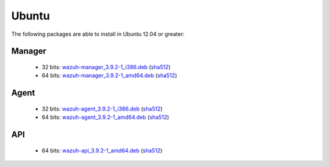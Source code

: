 .. Copyright (C) 2019 Wazuh, Inc.
 
.. _linux_ubuntu:
 
Ubuntu
======

The following packages are able to install in Ubuntu 12.04 or greater: 

Manager
-------
    - 32 bits: `wazuh-manager_3.9.2-1_i386.deb <https://packages.wazuh.com/3.x/apt/pool/main/w/wazuh-manager/wazuh-manager_3.9.2-1_i386.deb>`_ (`sha512 <https://packages.wazuh.com/3.x/checksums/3.9.2/wazuh-manager_3.9.2-1_i386.deb.sha512>`__)
    - 64 bits: `wazuh-manager_3.9.2-1_amd64.deb <https://packages.wazuh.com/3.x/apt/pool/main/w/wazuh-manager/wazuh-manager_3.9.2-1_amd64.deb>`_ (`sha512 <https://packages.wazuh.com/3.x/checksums/3.9.2/wazuh-manager_3.9.2-1_amd64.deb.sha512>`__)

Agent
-----
    - 32 bits: `wazuh-agent_3.9.2-1_i386.deb <https://packages.wazuh.com/3.x/apt/pool/main/w/wazuh-agent/wazuh-agent_3.9.2-1_i386.deb>`_ (`sha512 <https://packages.wazuh.com/3.x/checksums/3.9.2/wazuh-agent_3.9.2-1_i386.deb.sha512>`__)
    - 64 bits: `wazuh-agent_3.9.2-1_amd64.deb <https://packages.wazuh.com/3.x/apt/pool/main/w/wazuh-agent/wazuh-agent_3.9.2-1_amd64.deb>`_ (`sha512 <https://packages.wazuh.com/3.x/checksums/3.9.2/wazuh-agent_3.9.2-1_amd64.deb.sha512>`__)

API
---
    - 64 bits: `wazuh-api_3.9.2-1_amd64.deb <https://packages.wazuh.com/3.x/apt/pool/main/w/wazuh-api/wazuh-api_3.9.2-1_amd64.deb>`_ (`sha512 <https://packages.wazuh.com/3.x/checksums/3.9.2/wazuh-api_3.9.2-1_amd64.deb.sha512>`__)



